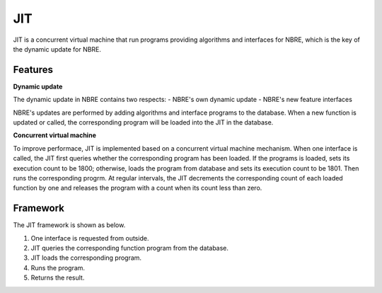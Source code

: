 JIT
===
JIT is a concurrent virtual machine that run programs providing algorithms and interfaces for NBRE, which is the key of the dynamic update for NBRE.

Features
--------

**Dynamic update**

The dynamic update in NBRE contains two respects:
- NBRE's own dynamic update
- NBRE's new feature interfaces

NBRE's updates are performed by adding algorithms and interface programs to the database. When a new function is updated or called, the corresponding program will be loaded into the JIT in the database.

**Concurrent virtual machine**

To improve performace, JIT is implemented based on a concurrent virtual machine mechanism.
When one interface is called, the JIT first queries whether the corresponding program has been loaded.
If the programs is loaded, sets its execution count to be 1800; otherwise, loads the program from database and sets its execution count to be 1801.
Then runs the corresponding progrm.
At regular intervals, the JIT decrements the corresponding count of each loaded function by one and releases the program with a count when its count less than zero.

Framework
---------
The JIT framework is shown as below.

.. image:: ../../../resources/NBRE-JIT.png

1. One interface is requested from outside.
2. JIT queries the corresponding function program from the database.
3. JIT loads the corresponding program.
4. Runs the program.
5. Returns the result.
